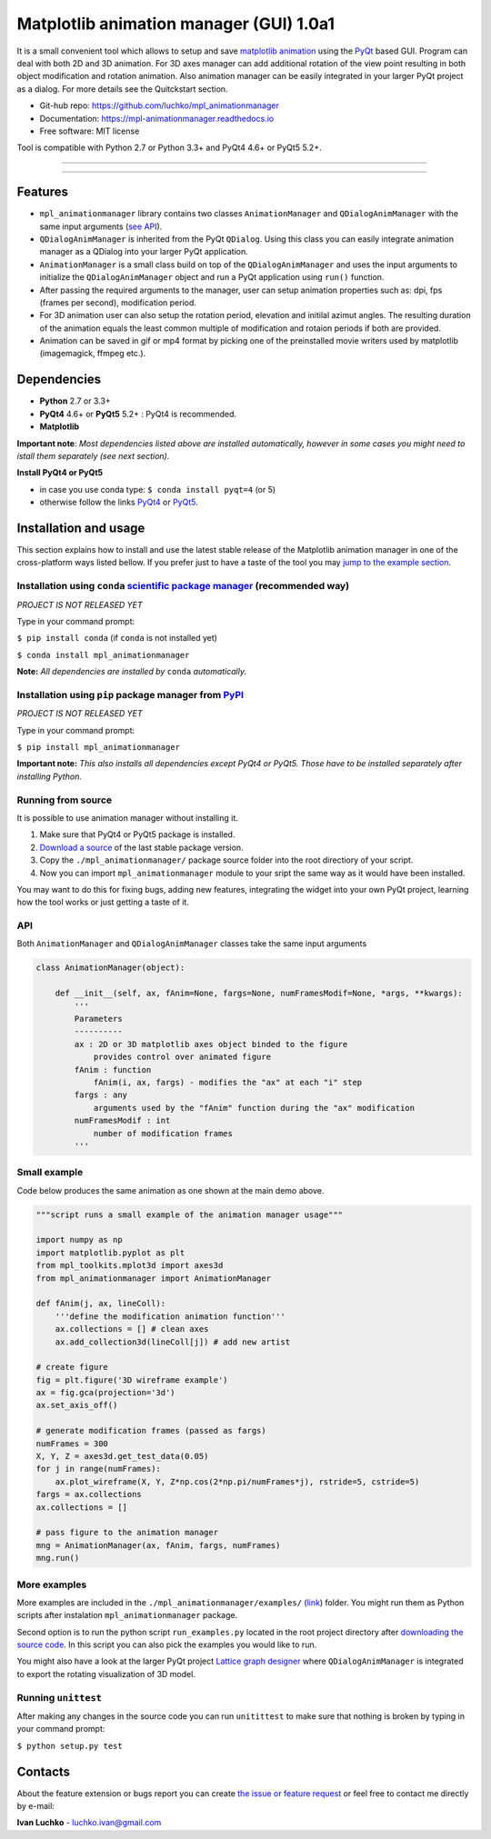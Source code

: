 Matplotlib animation manager (GUI) 1.0a1
****************************************

.. image:: https://img.shields.io/pypi/v/mpl-animationmanager.svg
        :target: https://pypi.python.org/pypi/mpl-animationmanager
        :alt: PyPi

.. image:: https://img.shields.io/pypi/status/mpl-animationmanager.svg
        :target: https://pypi.python.org/pypi/mpl-animationmanager
        :alt: status

.. image:: https://img.shields.io/pypi/l/mpl-animationmanager.svg
        :target: https://github.com/luchko/mpl-animationmanager/blob/master/LICENSE.txt
        :alt: License

.. image:: https://readthedocs.org/projects/mpl-animationmanager/badge/?version=latest
        :target: http://mpl-animationmanager.readthedocs.io/en/latest/?badge=latest
        :alt: Documentation Status

.. image:: https://travis-ci.org/luchko/mpl_animationmanager.svg?branch=master
        :target: https://travis-ci.org/luchko/mpl_animationmanager
        :alt: travis-ci

.. image:: https://coveralls.io/repos/github/luchko/mpl_animationmanager/badge.svg?branch=master
	:target: https://coveralls.io/github/luchko/mpl_animationmanager?branch=master
        :alt: coveralls

It is a small convenient tool which allows to setup and save `matplotlib animation <http://matplotlib.org/api/animation_api.html>`_ using the `PyQt <https://riverbankcomputing.com/software/pyqt/intro>`_ based GUI. Program can deal with both 2D and 3D animation. For 3D axes manager can add additional rotation of the view point resulting in both object modification and rotation animation. Also animation manager can be easily integrated in your larger PyQt project as a dialog. For more details see the Quitckstart section.

- Git-hub repo: https://github.com/luchko/mpl_animationmanager
- Documentation: https://mpl-animationmanager.readthedocs.io
- Free software: MIT license

Tool is compatible with Python 2.7 or Python 3.3+ and PyQt4 4.6+ or PyQt5 5.2+.

-------------------------

.. figure::  https://github.com/luchko/mpl_animationmanager/blob/master/img_src/demo.gif?raw=true
   :align:   center
   :figwidth: 100 %
   
-------------------------

Features
========

- ``mpl_animationmanager`` library contains two classes ``AnimationManager`` and ``QDialogAnimManager`` with the same input arguments (`see API`_).
- ``QDialogAnimManager`` is inherited from the PyQt ``QDialog``. Using this class you can easily integrate animation manager as a QDialog into your larger PyQt application.
- ``AnimationManager`` is a small class build on top of the ``QDialogAnimManager`` and uses the input arguments to initialize the ``QDialogAnimManager`` object and run a PyQt application using ``run()`` function.
- After passing the required arguments to the manager, user can setup animation properties such as: dpi, fps (frames per second), modification period.
- For 3D animation user can also setup the rotation period, elevation and initilal azimut angles. The resulting duration of the animation equals the least common multiple of modification and rotaion periods if both are provided. 
- Animation can be saved in gif or mp4 format by picking one of the preinstalled movie writers used by matplotlib (imagemagick, ffmpeg etc.).

Dependencies
============

- **Python** 2.7 or 3.3+
- **PyQt4** 4.6+ or **PyQt5** 5.2+ : PyQt4 is recommended.
- **Matplotlib**

**Important note**: *Most dependencies listed above are installed automatically, however in some cases you might need to istall them separately (see next section).*

**Install PyQt4 or PyQt5**

- in case you use conda type: ``$ conda install pyqt=4`` (or 5)
- otherwise follow the links `PyQt4 <http://pyqt.sourceforge.net/Docs/PyQt4/installation.html>`_ or `PyQt5 <http://pyqt.sourceforge.net/Docs/PyQt5/installation.html>`_.

Installation and usage
=======================

This section explains how to install and use the latest stable release of the Matplotlib animation manager in one of the cross-platform ways listed bellow. If you prefer just to have a taste of the tool you may `jump to the example section`_.

Installation using ``conda`` `scientific package manager <https://conda.io/docs/index.html>`_ (recommended way)
-----------------------------------------------------------------------------------------------------------------

*PROJECT IS NOT RELEASED YET*

Type in your command prompt:

``$ pip install conda`` (if ``conda`` is not installed yet)

``$ conda install mpl_animationmanager``

**Note:** *All dependencies are installed by* ``conda`` *automatically.*

Installation using ``pip`` package manager from `PyPI <https://pypi.python.org/pypi>`_
--------------------------------------------------------------------------------------

*PROJECT IS NOT RELEASED YET*

Type in your command prompt:

``$ pip install mpl_animationmanager``

**Important note:** *This also installs all dependencies except PyQt4 or PyQt5. Those have to be installed separately after installing Python.*

Running from source
-------------------

It is possible to use animation manager without installing it.

1. Make sure that PyQt4 or PyQt5 package is installed.
2. `Download a source <https://github.com/luchko/mpl_animationmanager/archive/master.zip>`_ of the last stable package version.
3. Copy the ``./mpl_animationmanager/`` package source folder into the root directiory of your script.
4. Now you can import ``mpl_animationmanager`` module to your sript the same way as it would have been installed.

You may want to do this for fixing bugs, adding new features, integrating the widget into your own PyQt project, learning how the tool works or just getting a taste of it.


.. _`see API`:

API
---

Both ``AnimationManager`` and ``QDialogAnimManager`` classes take the same input arguments

.. code-block:: python

    class AnimationManager(object):    

        def __init__(self, ax, fAnim=None, fargs=None, numFramesModif=None, *args, **kwargs):
            '''
            Parameters
            ----------
            ax : 2D or 3D matplotlib axes object binded to the figure
                provides control over animated figure
            fAnim : function
                fAnim(i, ax, fargs) - modifies the "ax" at each "i" step
            fargs : any
                arguments used by the "fAnim" function during the "ax" modification
            numFramesModif : int
                number of modification frames
            '''          
        
Small example
--------------

Code below produces the same animation as one shown at the main demo above.

.. code-block:: python

    """script runs a small example of the animation manager usage"""
    
    import numpy as np
    import matplotlib.pyplot as plt
    from mpl_toolkits.mplot3d import axes3d
    from mpl_animationmanager import AnimationManager
    
    def fAnim(j, ax, lineColl):
        '''define the modification animation function'''
        ax.collections = [] # clean axes
        ax.add_collection3d(lineColl[j]) # add new artist
    
    # create figure        
    fig = plt.figure('3D wireframe example')
    ax = fig.gca(projection='3d')
    ax.set_axis_off()
    
    # generate modification frames (passed as fargs)
    numFrames = 300     
    X, Y, Z = axes3d.get_test_data(0.05)
    for j in range(numFrames):
        ax.plot_wireframe(X, Y, Z*np.cos(2*np.pi/numFrames*j), rstride=5, cstride=5)
    fargs = ax.collections
    ax.collections = []
                        
    # pass figure to the animation manager
    mng = AnimationManager(ax, fAnim, fargs, numFrames) 
    mng.run()

.. _`jump to the example section`:

More examples
-------------

More examples are included in the ``./mpl_animationmanager/examples/`` (`link <https://github.com/luchko/mpl_animationmanager/tree/master/mpl_animationmanager/examples>`_) folder. You might run them as Python scripts after instalation ``mpl_animationmanager`` package. 

Second option is to run the python script ``run_examples.py`` located in the root project directory after `downloading the source code <https://github.com/luchko/mpl_animationmanager/archive/master.zip>`_. In this script you can also pick the examples you would like to run.

You might also have a look at the larger PyQt project `Lattice graph designer <https://github.com/luchko/latticegraph_designer>`_ where ``QDialogAnimManager`` is integrated to export the rotating visualization of 3D model.

Running ``unittest``
--------------------

After making any changes in the source code you can run ``unitittest`` to make sure that nothing is broken by typing in your command prompt:

``$ python setup.py test``


Contacts
========

About the feature extension or bugs report you can create `the issue or feature request <https://github.com/luchko/mpl_animationmanager/issues>`_ or feel free to contact me directly by e-mail:

**Ivan Luchko** - luchko.ivan@gmail.com
